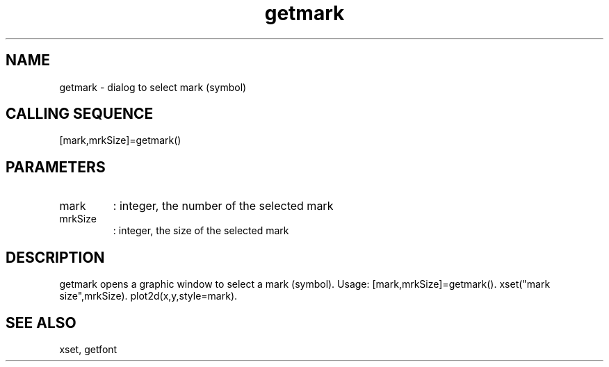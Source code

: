 .TH getmark 2 "April 1993" "Scilab Group" "Scilab Function"
.SH NAME
getmark - dialog to select mark (symbol)
.SH CALLING SEQUENCE
.nf
[mark,mrkSize]=getmark()
.fi
.SH PARAMETERS
.TP
mark
: integer, the number of the selected mark
.TP
mrkSize
: integer, the size of the selected mark
.SH DESCRIPTION
\fVgetmark\fR opens a graphic window to select a mark (symbol).
Usage: \fV[mark,mrkSize]=getmark()\fR. 
\fVxset("mark size",mrkSize)\fR. \fVplot2d(x,y,style=mark)\fR.
.SH SEE ALSO
xset, getfont
